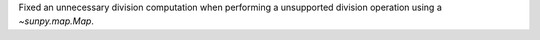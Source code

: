 Fixed an unnecessary division computation when performing a unsupported division operation using a `~sunpy.map.Map`.
